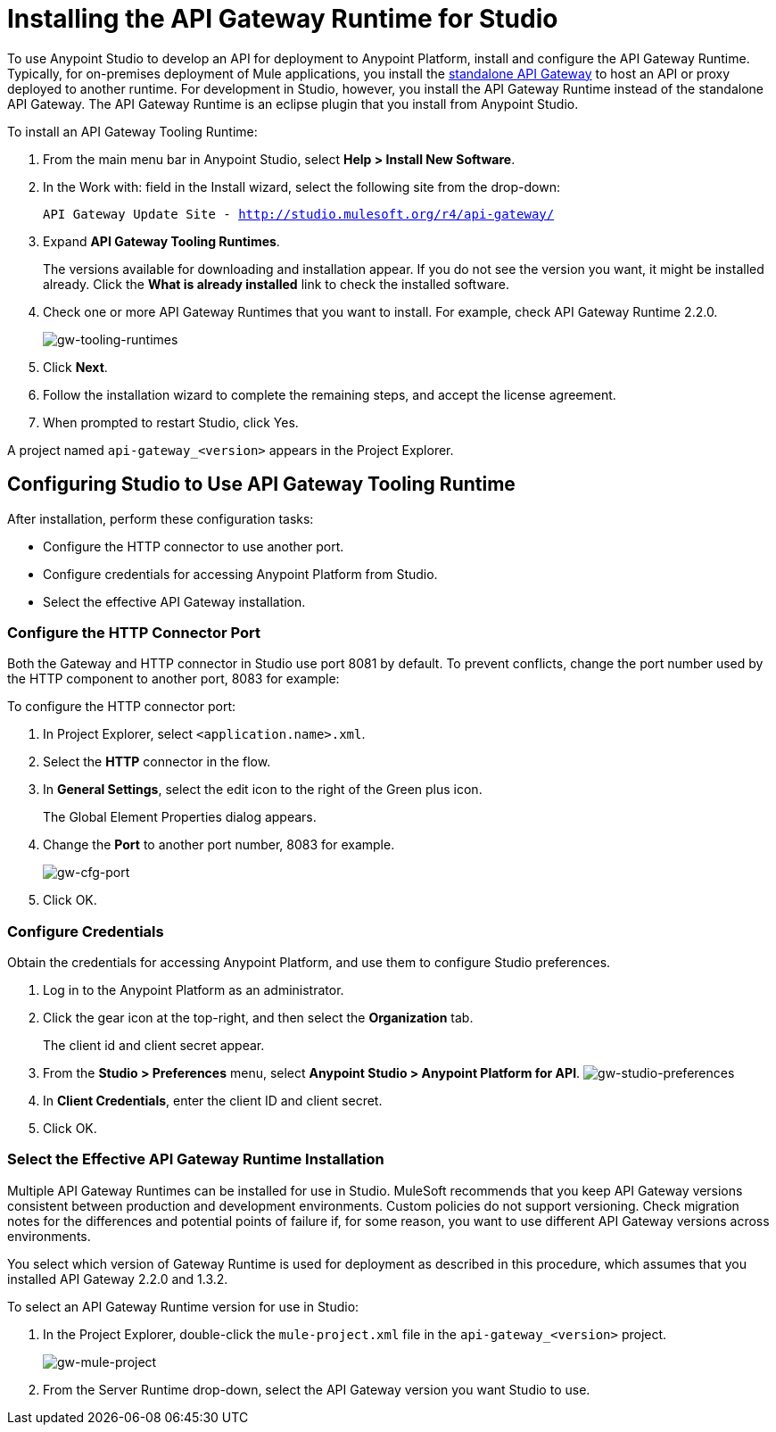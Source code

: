 = Installing the API Gateway Runtime for Studio
:keywords: gateway, studio

To use Anypoint Studio to develop an API for deployment to Anypoint Platform, install and configure the API Gateway Runtime. Typically, for on-premises deployment of Mule applications, you install the link:https://www.mulesoft.com/ty/dl/api-gateway[standalone API Gateway] to host an API or proxy deployed to another runtime. For development in Studio, however, you install the API Gateway Runtime instead of the standalone API Gateway. The API Gateway Runtime is an eclipse plugin that you install from Anypoint Studio.  

To install an API Gateway Tooling Runtime:

. From the main menu bar in Anypoint Studio, select *Help > Install New Software*. 
. In the Work with: field in the Install wizard, select the following site from the drop-down:
+
`API Gateway Update Site - http://studio.mulesoft.org/r4/api-gateway/`
+
. Expand *API Gateway Tooling Runtimes*.
+
The versions available for downloading and installation appear. If you do not see the version you want, it might be installed already. Click the *What is already installed* link to check the installed software.
+
. Check one or more API Gateway Runtimes that you want to install. For example, check API Gateway Runtime 2.2.0.
+
image:gw-tooling-runtimes.png[gw-tooling-runtimes]
+
. Click *Next*.
. Follow the installation wizard to complete the remaining steps, and accept the license agreement.
. When prompted to restart Studio, click Yes.

A project named `api-gateway_<version>` appears in the Project Explorer.

== Configuring Studio to Use API Gateway Tooling Runtime

After installation, perform these configuration tasks:

* Configure the HTTP connector to use another port.
* Configure credentials for accessing Anypoint Platform from Studio.
* Select the effective API Gateway installation.

=== Configure the HTTP Connector Port

Both the Gateway and HTTP connector in Studio use port 8081 by default. To prevent conflicts, change the port number used by the HTTP component to another port, 8083 for example:

To configure the HTTP connector port:

. In Project Explorer, select `<application.name>.xml`.
. Select the *HTTP* connector in the flow. 
. In *General Settings*, select the edit icon to the right of the Green plus icon.
+
The Global Element Properties dialog appears.
+
. Change the *Port* to another port number, 8083 for example.
+
image:gw-cfg-port.png[gw-cfg-port]
+
. Click OK.

=== Configure Credentials

Obtain the credentials for accessing Anypoint Platform, and use them to configure Studio preferences.

. Log in to the Anypoint Platform as an administrator.
. Click the gear icon at the top-right, and then select the *Organization* tab. 
+
The client id and client secret appear.
. From the *Studio > Preferences* menu, select *Anypoint Studio > Anypoint Platform for API*.
image:gw-studio-preferences.png[gw-studio-preferences]
. In *Client Credentials*, enter the client ID and client secret.
. Click OK.

=== Select the Effective API Gateway Runtime Installation

Multiple API Gateway Runtimes can be installed for use in Studio. MuleSoft recommends that you keep API Gateway versions consistent between production and development environments. Custom policies do not support versioning. Check migration notes for the differences and potential points of failure if, for some reason, you want to use different API Gateway versions across environments. 

You select which version of Gateway Runtime is used for deployment as described in this procedure, which assumes that you installed API Gateway 2.2.0 and 1.3.2. 

To select an API Gateway Runtime version for use in Studio:

. In the Project Explorer, double-click the `mule-project.xml` file in the `api-gateway_<version>` project.
+
image:gw-mule-project.png[gw-mule-project]
+
. From the Server Runtime drop-down, select the API Gateway version you want Studio to use.